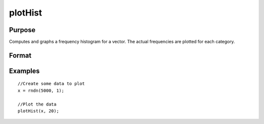 
plotHist
==============================================

Purpose
----------------
Computes and graphs a frequency histogram for a vector. The actual frequencies are plotted for each category.

Format
----------------
.. function:: plotHist(myPlot, x, v)plotHist(x, v)

    :param myPlot: A plotControl structure.
    :type myPlot: TODO

    :param x: Mx1 vector of data.
    :type x: TODO

    :param v: the breakpoints to be used to compute the frequencies      - or -scalar, the number of categories
    :type v: Nx1 vector

Examples
----------------

::

    //Create some data to plot
    x = rndn(5000, 1);
    
    //Plot the data
    plotHist(x, 20);

.. seealso:: Functions :func:`plotHistP`, :func:`plotHistF`, :func:`plotBar`

